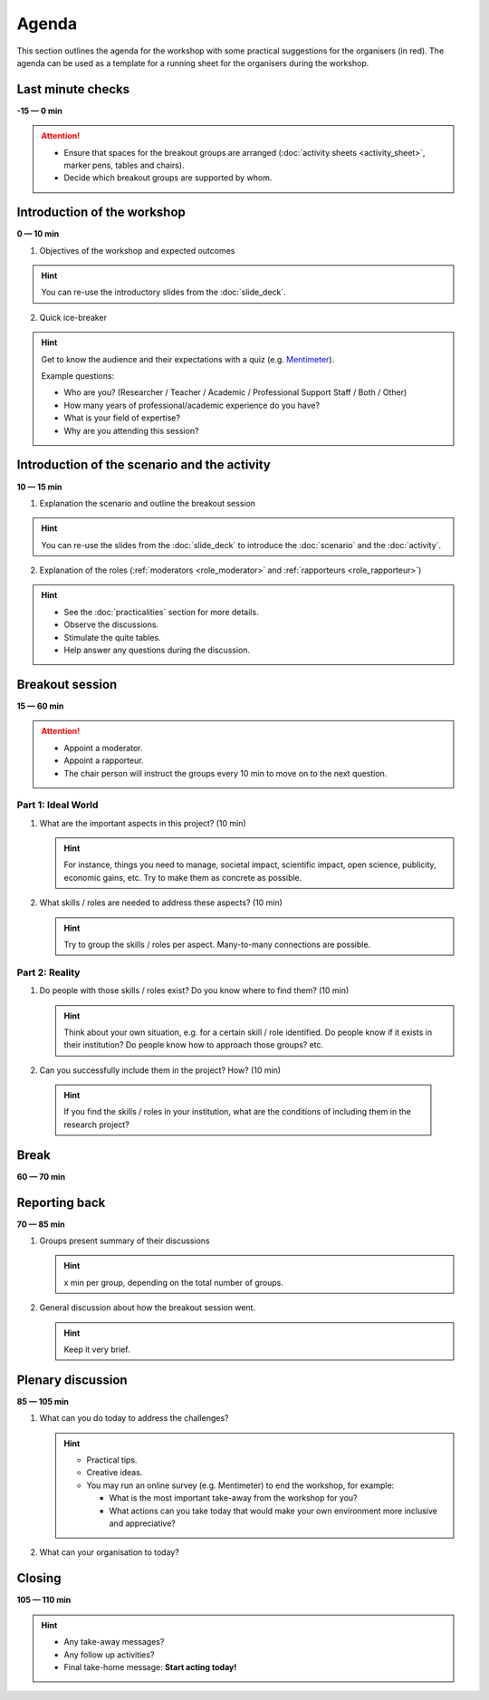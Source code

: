 Agenda
======

This section outlines the agenda for the workshop with some practical
suggestions for the organisers (in red). The agenda can be used as a template
for a running sheet for the organisers during the workshop.


Last minute checks
------------------

**-15 — 0 min**

.. attention::

   * Ensure that spaces for the breakout groups are arranged
     (:doc:`activity sheets <activity_sheet>`, marker pens, tables and chairs).

   * Decide which breakout groups are supported by whom.


Introduction of the workshop
----------------------------

**0 — 10 min**

1. Objectives of the workshop and expected outcomes

.. hint::

   You can re-use the introductory slides from the :doc:`slide_deck`.

2. Quick ice-breaker

.. hint::

   Get to know the audience and their expectations with a quiz (e.g.
   `Mentimeter <https://mentimeter.com>`_).

   Example questions:

   * Who are you? (Researcher / Teacher / Academic / Professional Support
     Staff / Both / Other)
   * How many years of professional/academic experience do you have?
   * What is your field of expertise?
   * Why are you attending this session?


Introduction of the scenario and the activity
---------------------------------------------

**10 — 15 min**

1. Explanation the scenario and outline the breakout session

.. hint::

   You can re-use the slides from the :doc:`slide_deck` to introduce the
   :doc:`scenario` and the :doc:`activity`.

2. Explanation of the roles (:ref:`moderators <role_moderator>` and
   :ref:`rapporteurs <role_rapporteur>`)

.. hint::

   * See the :doc:`practicalities` section for more details.
   * Observe the discussions.
   * Stimulate the quite tables.
   * Help answer any questions during the discussion.


Breakout session
----------------

| **15 — 60 min**

.. attention::
   * Appoint a moderator.
   * Appoint a rapporteur.
   * The chair person will instruct the groups every 10 min to move on to
     the next question.

Part 1: Ideal World
^^^^^^^^^^^^^^^^^^^

1. What are the important aspects in this project? (10 min)

   .. hint::

     For instance, things you need to manage, societal impact, scientific
     impact, open science, publicity, economic gains, etc. Try to make them as
     concrete as possible.

2. What skills / roles are needed to address these aspects? (10 min)

   .. hint::

      Try to group the skills / roles per aspect. Many-to-many connections are
      possible.

Part 2: Reality
^^^^^^^^^^^^^^^

1. Do people with those skills / roles exist? Do you know where to find them?
   (10 min)

   .. hint::

      Think about your own situation, e.g. for a certain skill / role
      identified. Do people know if it exists in their institution? Do people
      know how to approach those groups? etc.

2. Can you successfully include them in the project? How? (10 min)

  .. hint::

     If you find the skills / roles in your institution, what are the
     conditions of including them in the research project?


Break
-----

**60 — 70 min**


Reporting back
--------------

**70 — 85 min**

1. Groups present summary of their discussions

   .. hint::

      x min per group, depending on the total number of groups.

2. General discussion about how the breakout session went.

   .. hint::

      Keep it very brief.


Plenary discussion
------------------

**85 — 105 min**

1. What can you do today to address the challenges?

   .. hint::

      * Practical tips.
      * Creative ideas.
      * You may run an online survey (e.g. Mentimeter) to end the workshop, for
        example:

        * What is the most important take-away from the workshop for you?
        * What actions can you take today that would make your own environment
          more inclusive and appreciative?

2. What can your organisation to today?


Closing
-------

**105 — 110 min**

.. hint::

   * Any take-away messages?
   * Any follow up activities?
   * Final take-home message: **Start acting today!**



